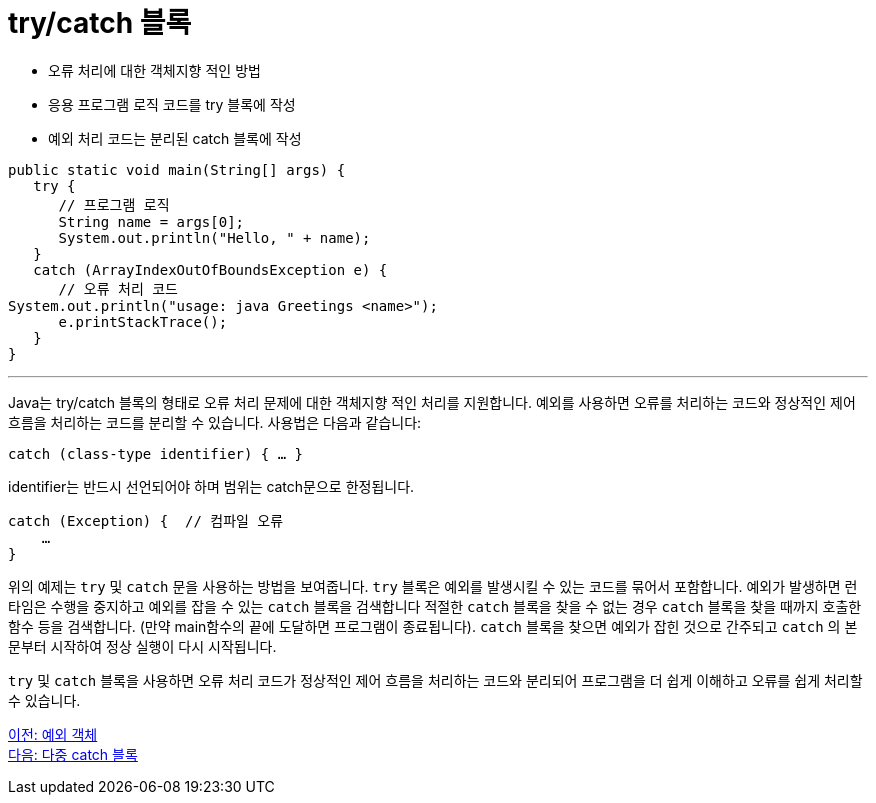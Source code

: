 = try/catch 블록
 
* 오류 처리에 대한 객체지향 적인 방법
* 응용 프로그램 로직 코드를 try 블록에 작성
* 예외 처리 코드는 분리된 catch 블록에 작성

[source, java]
----
public static void main(String[] args) {
   try {
      // 프로그램 로직
      String name = args[0];
      System.out.println("Hello, " + name);
   }
   catch (ArrayIndexOutOfBoundsException e) {
      // 오류 처리 코드
System.out.println("usage: java Greetings <name>");
      e.printStackTrace();
   }
}
----

---

Java는 try/catch 블록의 형태로 오류 처리 문제에 대한 객체지향 적인 처리를 지원합니다. 예외를 사용하면 오류를 처리하는 코드와 정상적인 제어 흐름을 처리하는 코드를 분리할 수 있습니다. 사용법은 다음과 같습니다:

----
catch (class-type identifier) { … }
----

identifier는 반드시 선언되어야 하며 범위는 catch문으로 한정됩니다.

----
catch (Exception) {  // 컴파일 오류
    …
}
----

위의 예제는 `try` 및 `catch` 문을 사용하는 방법을 보여줍니다. `try` 블록은 예외를 발생시킬 수 있는 코드를 묶어서 포함합니다. 예외가 발생하면 런타임은 수행을 중지하고 예외를 잡을 수 있는 `catch` 블록을 검색합니다 적절한 `catch` 블록을 찾을 수 없는 경우 `catch` 블록을 찾을 때까지 호출한 함수 등을 검색합니다. (만약 main함수의 끝에 도달하면 프로그램이 종료됩니다). `catch` 블록을 찾으면 예외가 잡힌 것으로 간주되고 `catch` 의 본문부터 시작하여 정상 실행이 다시 시작됩니다.

`try` 및 `catch` 블록을 사용하면 오류 처리 코드가 정상적인 제어 흐름을 처리하는 코드와 분리되어 프로그램을 더 쉽게 이해하고 오류를 쉽게 처리할 수 있습니다.

link:./22_exception_object.adoc[이전: 예외 객체] +
link:./24_multiple_catch_block.adoc[다음: 다중 catch 블록]
